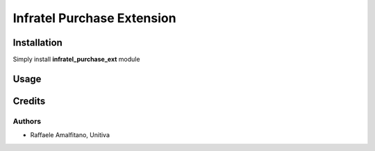 ====================================
Infratel Purchase Extension
====================================

Installation
==============
Simply install **infratel_purchase_ext** module

Usage
======

Credits
=========

Authors
~~~~~~~

* Raffaele Amalfitano, Unitiva